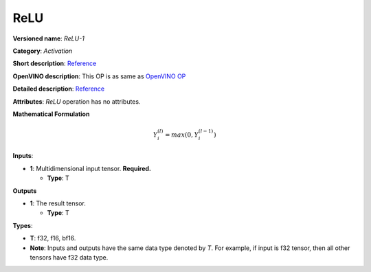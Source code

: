 .. SPDX-FileCopyrightText: 2020-2021 Intel Corporation
..
.. SPDX-License-Identifier: CC-BY-4.0

----
ReLU
----

**Versioned name**: *ReLU-1*

**Category**: *Activation*

**Short description**:
`Reference <http://caffe.berkeleyvision.org/tutorial/layers/relu.html>`__

**OpenVINO description**: This OP is as same as `OpenVINO OP
<https://docs.openvino.ai/2021.1/openvino_docs_ops_activation_ReLU_1.html>`__

**Detailed description**:
`Reference <https://github.com/Kulbear/deep-learning-nano-foundation/wiki/ReLU-and-Softmax-Activation-Functions#rectified-linear-units>`__

**Attributes**: *ReLU* operation has no attributes.

**Mathematical Formulation**

.. math::
   Y_{i}^{( l )} = max(0, Y_{i}^{( l - 1 )})

**Inputs**:

* **1**: Multidimensional input tensor. **Required.**

  * **Type**: T

**Outputs**

* **1**: The result tensor.

  * **Type**: T

**Types**:

* **T**: f32, f16, bf16.
* **Note**: Inputs and outputs have the same data type denoted by *T*. For
  example, if input is f32 tensor, then all other tensors have f32 data type.
